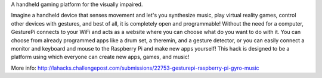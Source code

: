 A handheld gaming platform for the visually impaired.

Imagine a handheld device that senses movement and let's you synthesize music, play virtual reality games, control other devices with gestures, and best of all, it is completely open and programmable! Without the need for a computer, GesturePi connects to your WiFi and acts as a website where you can choose what do you want to do with it. You can choose from already programmed apps like a drum set, a theremin, and a gesture detector, or you can easily connect a monitor and keyboard and mouse to the Raspberry Pi and make new apps yourself! This hack is designed to be a platform using which everyone can create new apps, games, and music!

More info: http://lahacks.challengepost.com/submissions/22753-gesturepi-raspberry-pi-gyro-music
